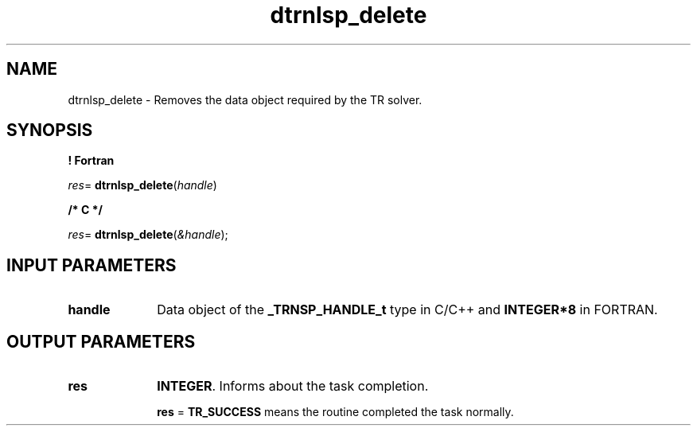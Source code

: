 .\" Copyright (c) 2002 \- 2008 Intel Corporation
.\" All rights reserved.
.\"
.TH dtrnlsp\(uldelete 3 "Intel Corporation" "Copyright(C) 2002 \- 2008" "Intel(R) Math Kernel Library"
.SH NAME
dtrnlsp\(uldelete \- Removes the data object required by the TR solver.
.SH SYNOPSIS
.PP
.B ! Fortran
.PP
\fIres\fR= \fBdtrnlsp\(uldelete\fR(\fIhandle\fR)
.PP
.B /* C */
.PP
\fIres\fR= \fBdtrnlsp\(uldelete\fR(\fI&handle\fR);
.SH INPUT PARAMETERS

.TP 10
\fBhandle\fR
.NL
Data object of the  \fB\(ulTRNSP\(ulHANDLE\(ult\fR type in C/C++ and \fBINTEGER*8\fR in FORTRAN.
.SH OUTPUT PARAMETERS

.TP 10
\fBres\fR
.NL
\fBINTEGER\fR. Informs about the task completion. 
.IP
\fBres\fR = \fBTR\(ulSUCCESS\fR means the routine completed the task normally.
